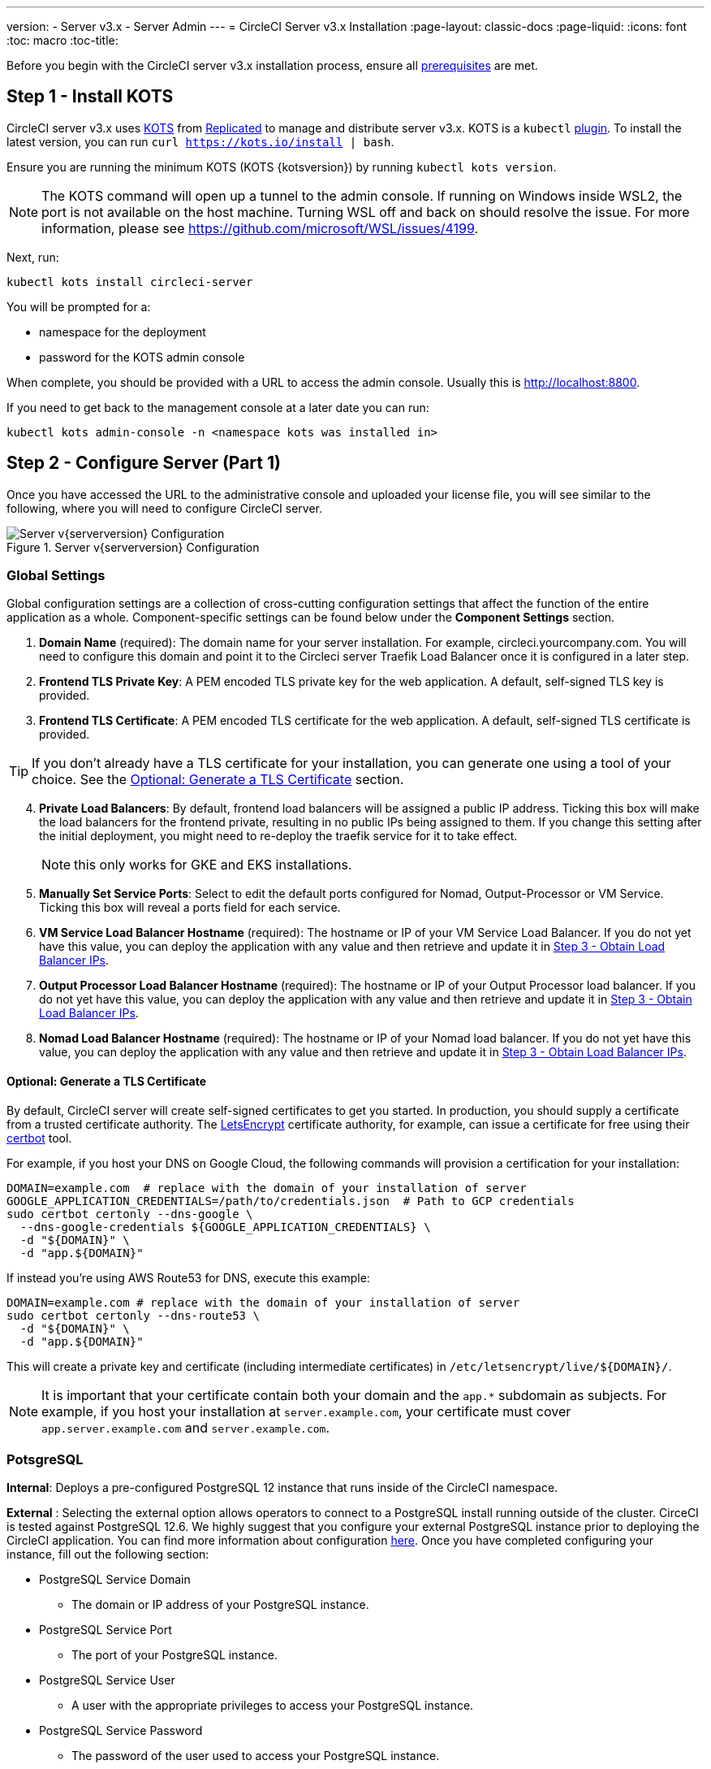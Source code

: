 ---
version:
- Server v3.x
- Server Admin
---
= CircleCI Server v3.x Installation
:page-layout: classic-docs
:page-liquid:
:icons: font
:toc: macro
:toc-title:

Before you begin with the CircleCI server v3.x installation process, ensure all xref:server-3-install-prerequisites.adoc[prerequisites] are met.

toc::[]

## Step 1 - Install KOTS

CircleCI server v3.x uses https://kots.io[KOTS] from https://www.replicated.com/[Replicated] to manage and
distribute server v3.x. KOTS is a `kubectl` https://kubernetes.io/docs/tasks/extend-kubectl/kubectl-plugins/[plugin].
To install the latest version, you can run `curl  https://kots.io/install | bash`.

Ensure you are running the minimum KOTS (KOTS {kotsversion}) by running `kubectl kots version`.

NOTE: The KOTS command will open up a tunnel to the admin console. If running on Windows inside WSL2, the port is not
available on the host machine. Turning WSL off and back on should resolve the issue. For more information, please see
https://github.com/microsoft/WSL/issues/4199.

Next, run:

[source,bash]
----
kubectl kots install circleci-server
----

You will be prompted for a:

* namespace for the deployment
* password for the KOTS admin console

When complete, you should be provided with a URL to access the admin console. Usually this is http://localhost:8800.

If you need to get back to the management console at a later date you can run:

[source,bash]
----
kubectl kots admin-console -n <namespace kots was installed in>
----

## Step 2 - Configure Server (Part 1)

Once you have accessed the URL to the administrative console and uploaded your license file, you will see similar to the following,
where you will need to configure CircleCI server.

.Server v{serverversion} Configuration
image::server-config.png[Server v{serverversion} Configuration]

### Global Settings
Global configuration settings are a collection of cross-cutting configuration settings that affect the function of the entire
application as a whole. Component-specific settings can be found below under the *Component Settings* section.

. *Domain Name* (required): The domain name for your server installation. For example, circleci.yourcompany.com. You will
need to configure this domain and point it to the Circleci server Traefik Load Balancer once it is configured in a later step.
. *Frontend TLS Private Key*: A PEM encoded TLS private key for the web application. A default, self-signed TLS key is provided.
. *Frontend TLS Certificate*: A PEM encoded TLS certificate for the web application. A default, self-signed TLS certificate is provided.

TIP: If you don’t already have a TLS certificate for your installation, you can generate one using a tool of your choice. See the <<Optional: Generate a TLS Certificate>> section.

[start=4]

. *Private Load Balancers*:  By default, frontend load balancers will be assigned a public IP address. Ticking this box will make the load balancers for the frontend private, resulting in no public IPs being assigned to them. If you change this setting after the initial deployment, you might need to re-deploy the traefik service for it to take effect. 
+
NOTE: this only works for GKE and EKS installations.

. *Manually Set Service Ports*: Select to edit the default ports configured for Nomad, Output-Processor or VM Service. Ticking this box will reveal a ports field for each service.

. *VM Service Load Balancer Hostname* (required): The hostname or IP of your VM Service Load Balancer. If you do not yet have this value, you can deploy the application with any value and then retrieve and update it in <<Step 3 - Obtain Load Balancer IPs>>.
. *Output Processor Load Balancer Hostname* (required): The hostname or IP of your Output Processor load balancer. If you do not yet have this value, you can deploy the application with any value and then retrieve and update it in <<Step 3 - Obtain Load Balancer IPs>>.
. *Nomad Load Balancer Hostname* (required): The hostname or IP of your Nomad load balancer. If you do not yet have this value, you can deploy the application with any value and then retrieve and update it in <<Step 3 - Obtain Load Balancer IPs>>.


#### Optional: Generate a TLS Certificate

By default, CircleCI server will create self-signed certificates to get you started. In production, you should supply a
certificate from a trusted certificate authority. The https://letsencrypt.org/[LetsEncrypt] certificate authority, for example,
can issue a certificate for free using their https://certbot.eff.org/[certbot] tool.

For example, if you host your DNS on Google Cloud, the following commands will provision a certification for your installation:

[source,bash]
----
DOMAIN=example.com  # replace with the domain of your installation of server
GOOGLE_APPLICATION_CREDENTIALS=/path/to/credentials.json  # Path to GCP credentials
sudo certbot certonly --dns-google \
  --dns-google-credentials ${GOOGLE_APPLICATION_CREDENTIALS} \
  -d "${DOMAIN}" \
  -d "app.${DOMAIN}"
----

If instead you're using AWS Route53 for DNS, execute this example:

[source,bash]
----
DOMAIN=example.com # replace with the domain of your installation of server
sudo certbot certonly --dns-route53 \
  -d "${DOMAIN}" \
  -d "app.${DOMAIN}"
----

This will create a private key and certificate (including intermediate certificates) in `/etc/letsencrypt/live/${DOMAIN}/`.

NOTE: It is important that your certificate contain both your domain and the `app.*` subdomain as subjects. For example,
if you host your installation at `server.example.com`, your certificate must cover `app.server.example.com` and `server.example.com`.

### PotsgreSQL
*Internal*: Deploys a pre-configured PostgreSQL 12 instance that runs inside of the CircleCI namespace. 

*External* : Selecting the external option allows operators to connect to a PostgreSQL install running outside of the cluster.  CirceCI is tested against PostgreSQL 12.6.  We highly suggest that you configure your external PostgreSQL instance prior to deploying the CircleCI application.  You can find more information about configuration https://circleci.com/docs/2.0/server-3-operator-externalizing-services[here]. Once you have completed configuring your instance, fill out the following section:

* PostgreSQL Service Domain
  ** The domain or IP address of your PostgreSQL instance.
* PostgreSQL Service Port
  ** The port of your PostgreSQL instance.
* PostgreSQL Service User
  ** A user with the appropriate privileges to access your PostgreSQL instance.
* PostgreSQL Service Password
  ** The password of the user used to access your PostgreSQL instance.

### MongoDB
*Internal*: deploys a completely configured MongoDB instance along with your server installation.
*External*: allows you to use your own MongoDB instance. CircleCI server is tested to work with MongoDB 3.6. You can customize the setup for your external MongoDB instance with the following settings:

. MongoDB connection host(s) or IP(s): The hostname or IP of your MongoDB instance. Specifying a port using a colon and multiple hosts for sharded instances are both supported.
. Use SSL for connection to MongoDB: Whether to use SSL when connecting to your external MongoDB instance
. Allow insecure TLS connections: If you use a self-signed certificate or one signed by a custom CA, you will need to enable this setting. However, this is an insecure setting and you should use a TLS certificate signed by a valid CA if you can.
. MongoDB user: The user name for the account to use. This account should have the dbAdmin role.
. MongoDB password: The password for the account to use.
. MongoDB authentication source database: The database that holds the account information, usually `admin`.
. MongoDB authentication mechanism: The authentication mechanism to use, usually `SCRAM-SHA-1`.
. Additional connection options: Any other connection options you would like to use. This needs to be formatted as a query string (key=value pairs, separated by &, special characters need to be URL encoded). See the https://docs.mongodb.com/v3.6/reference/connection-string/[MongoDB docs] for available options.

### Encryption
These keysets are used to encrypt and sign artifacts generated by CircleCI.

. *Artifact Signing Key* (required): To generate, run: +
[source,bash]
----
docker run circleci/server-keysets:latest generate signing -a stdout
----
Copy and paste the entirety of the output into the Artifact Signing Key field.

[start=2]
. *Encryption Signing Key* (required) : To generate, run:
[source,bash]
----
docker run circleci/server-keysets:latest generate encryption -a stdout
----
Copy and paste the entirety of the output into the Encryption Signing Key field.

WARNING: It is recommended to store these securely; if they are lost, job history and artifacts will not be recoverable.

### GitHub
These settings control authorization to server using Github OAuth and allow for updates to Github using build status information.

NOTE: If this instance is being set up in preparation for a migration from 2.19, it is recommended to use a new OAuth application, not the same one used in 2.19.

. *Github Type*: Select Cloud or Enterprise.
. *OAuth Client ID* (required): In GitHub, navigate to *Settings* > *Developer Settings* > *OAuth Apps* and select the *Register a new application* button.

.Register a new OAuth application
image::github-oauth.png[GitHub OAuth ]

The domain you selected for your CircleCI installation is the Homepage URL and *<your-circle-ci-domain>/auth/github* is the Authorization callback URL.

[start=3]
. *OAuth Client Secret* (required): On your Oauth application, you can create one by selecting the *Generate a new client secret* button in GitHub.

NOTE: If using GitHub Enterprise, you will also need a personal access token and the domain name of your GitHub Enterprise instance. You must also enable HTTP API Rate Limiting from the management console.

### MongoDB
*Internal* will deploy a completely configured MongoDB instance along with your server installation.
*External* allows you to use your own MongoDB instance. CircleCI server is tested to work with MongoDB 3.6. You can customize the setup for your external MongoDB instance with the following settings:

. MongoDB connection host(s) or IP(s): The hostname or IP of your MongoDB instance. Specifying a port using a colon and multiple hosts for sharded instances are both supported.
. Use SSL for connection to MongoDB: Whether to use SSL when connecting to your external MongoDB instance
. Allow insecure TLS connections: If you use a self-signed certificate or one signed by a custom CA, you will need to enable this setting. However, this is an insecure setting and you should use a TLS certificate signed by a valid CA if you can.
. MongoDB user: The user name for the account to use. This account should have the dbAdmin role.
. MongoDB password: The password for the account to use.
. MongoDB authentication source database: The database that holds the account information, usually `admin`.
. MongoDB authentication mechanism: The authentication mechanism to use, usually `SCRAM-SHA-1`.
. Additional connection options: Any other connection options you would like to use. This needs to be formatted as a query string (key=value pairs, separated by &, special characters need to be URL encoded). See the https://docs.mongodb.com/v3.6/reference/connection-string/[MongoDB docs] for available options.

### Vault
*Internal* will deploy the default Vault instance inside the CircleCI K8s namespace.  The application will be automatically configured.
*External* will not install the default Vault instance with the CircleCI application.  Select this option if using an existing Vault instance.  You need to configure the following settings:

. URL: ex. `http://vault:8200`
. Transit Path: The path of the transit secrets engine.  The default is `transit`. See the https://www.vaultproject.io/docs/secrets/transit#setup[Vault documentation] for more details.
. Token: The Vault token to be used by CircleCI.  The following example shows how to create a token with the recommended policy

Create the policy:
[source,sh]
----
vault policy write circleci -<<EOF
path "mytransit/keys" {
  capabilities = ["list"]
}
path "mytransit/keys/*" {
  capabilities = ["read", "create", "update", "delete"]
  denied_parameters = {
    "exportable" = [true]
  }
}
path "mytransit/export/*" {
  capabilities = ["deny"]
}
path "mytransit/encrypt/*" {
  capabilities = ["create", "update"]
}
path "mytransit/decrypt/*" {
  capabilities = ["update"]
}
path "mytransit/rewrap/*" {
  capabilities = ["update"]
}
path "/auth/token/lookup-self" {
    capabilities = ["read", "list"]
}

EOF

vault token create -policy=circleci
----

Create a token using the policy:
[source,sh]
----
vault token create -policy=circleci -period=30m
----

### Object Storage

Server 3.x hosts build artifacts, test results, and other state in object storage. We support

. https://aws.amazon.com/s3/[AWS S3]
. https://min.io[Minio]
. https://cloud.google.com/storage/[Google Cloud Storage]

While any S3-compatible object storage may work, we test and support https://aws.amazon.com/s3/[AWS S3] and https://min.io[Minio]. For object storage
providers that do not support the https://docs.aws.amazon.com/AmazonS3/latest/API/Type_API_Reference.html[S3 API], such as
https://docs.microsoft.com/en-ca/azure/storage/blobs/[Azure blob storage], we recommend using https://docs.min.io/minio/baremetal/reference/minio-server/minio-gateway.html[Minio Gateway].

Please choose the one that best suits your needs.  A *Storage Bucket Name* is required, in addition to the following fields,
depending on if you are using AWS or GCP. Ensure that the bucket name you provide exists in your chosen object storage provider
before proceeding.

#### S3-compatible Object Storage

To configure S3-compatible storage, set the following details in the object storage section of the configuration page:

. *Storage Bucket Name* (required): The bucket used for server.
. *Storage Object Expiry* (optional): Number of days to retain your test results and artifacts. Set to 0 to disable and
retain objects indefinitely.
. *AWS S3 Region* (optional): AWS region of bucket if your provider is AWS. S3 Endpoint is ignored if this option is set.
. *S3 Endpoint* (optional): API endpoint of S3 storage provider. Required if your provider is not AWS. AWS S3 Region is ignored
if this option is set.
. *Access Key ID* (required): Access Key ID for S3 bucket access.
. *Secret Key* (required): Secret Key for S3 bucket access.

It is recommended to create a new user with programmatic access for this purpose. If your provider support IAM policies,
you should fill in `<BUCKET_NAME>` and attach the following policy to the user:

[source,json]
----
{
  "Version": "2012-10-17",
  "Statement": [
    {
      "Effect": "Allow",
      "Action": [
        "s3:*"
      ],
      "Resource": [
        "arn:aws:s3:::<BUCKET_NAME>",
        "arn:aws:s3:::<BUCKET_NAME>/*"
      ]
    }
  ]
}
----

#### Google Cloud Storage

To configure Google Cloud Storage (GCS), set the following details in the object storage section of the configuration page:

. *Storage Bucket Name* (required): The bucket used for server.
. *Storage Object Expiry* (optional): Number of days to retain your test
results and artifacts. Set to 0 to disable and retain objects indefinitely.
. *Service Account JSON* (required): A JSON format key of the Service Account to use for
bucket access.

A dedicated service account is recommended.  Add to it the `Storage Object Admin` role, with a condition on the resource
name limiting access to only the bucket specified above.  For example, enter the following into the Google's Condition Editor of the IAM console:

[source,text]
----
resource.name.startsWith("projects/_/buckets/<bucket-name>")
----

NOTE: Use `startsWith` and prefix the bucket name with `projects/_/buckets/`.

### Email Notifications
Build notifications are sent via email.

. *Email Submission server hostname*: Host name of the submission server (e.g., for Sendgrid use smtp.sendgrid.net).
. *Username*: Username to authenticate to submission server. This is commonly the same as the user’s e-mail address.
. *Password*: Password to authenticate to submission server.
. *Port*: Port of the submission server. This is usually either 25 or 587. While port 465 is also commonly used for email submission,
it is often used with implicit TLS instead of StartTLS. Server only supports StartTLS for encrypted submission. +

WARNING: Outbound connections on port 25 are blocked on most cloud providers. Should you select this port, be aware that
your notifications may fail to send.

[start=5]
. *Enable StartTLS*: Enabling this will encrypt mail submission. +

WARNING: You should only disable this if you can otherwise guarantee the confidentiality of traffic.

### VM Service
VM Service configures VM and remote docker jobs. You can configure a number of options for VM service, such as scaling rules.

NOTE: We recommend that you leave these options at their defaults until you have successfully configured and verified your server installation.

#### Authentication and Permissions
##### AWS EC2
You will need the following fields to configure your VM Service to work with AWS EC2. Note that the Access Key and Secret
Key used by VM Service differs from the policy used by Object Storage in the previous section. VM Service and Object Storage are kept distinct to allow organizations to utilize different cloud and on-premise providers within the same installation. 

. *AWS Region* (required): This is the region the application is in.
. *AWS Windows AMI ID* (optional): If you require Windows builders, you can supply an AMI ID for them here.
. *Subnet ID* (required): Choose a subnet (public or private) where the VMs should be deployed.
. *Security Group ID* (required): This is the security group that will be attached to the VMs. It must be created manually.

The recommended security group configuration can be found in the xref:server-3-install-hardening-your-cluster.adoc#external-vms[Hardening Your Cluster] section. Additionally, the below commands can be run to create the necessary security groups in AWS or GCP.

AWS
```bash
$ aws ec2 create-security-group \
    --vpc-id "<<VPC ID>>" \
    --description "CircleCI VM Service security group" \
    --group-name "circleci-vm-service-sg"
$ aws ec2 authorize-security-group-ingress \
    --group-id "<< SG ID from create-security-group >>" \
    --protocol tcp \
    --port 22 \
    --cidr "<<CIDR of Nomad clients>>"
$ aws ec2 authorize-security-group-ingress \
    --group-id "<< SG ID from create-security-group >>" \
    --protocol tcp \
    --port 22 \
    --cidr "<<CIDR of Kubernetes nodes>>"
$ aws ec2 authorize-security-group-ingress \
    --group-id "<< SG ID from create-security-group >>" \
    --protocol tcp \
    --port 2376 \
    --cidr "<<CIDR of Nomad clients>>"
$ aws ec2 authorize-security-group-ingress \
    --group-id "<< SG ID from create-security-group >>" \
    --protocol tcp \
    --port 2376 \
    --cidr "<<CIDR of Kubernetes nodes>>"
$ aws ec2 authorize-security-group-ingress \
    --group-id "<< SG ID from create-security-group >>" \
    --protocol tcp \
    --port 54782
```

GCP
```bash
$ gcloud compute firewall-rules create "circleci-vm-service-internal-nomad-fw" \
    --network "<<network for CircleCI; optional if default>>" \
    --action allow \
    --source-ranges "<<CIDR of Nomad clients>>" \
    --rules "TCP:22,TCP:2376"
$ gcloud compute firewall-rules create "circleci-vm-service-internal-k8s-fw" \
    --network "<<network for CircleCI; optional if default>>" \
    --action allow \
    --source-ranges "<<CIDR of Kubernetes nodes>>" \
    --rules "TCP:22,TCP:2376"
$ gcloud compute firewall-rules create "circleci-vm-service-external-fw" \
    --network "<<network for CircleCI; optional if default>>" \
    --action allow \
    --rules "TCP:54782"
```

[start=5]
. *AWS IAM Access Key ID* (required): https://docs.aws.amazon.com/IAM/latest/UserGuide/id_credentials_access-keys.html[AWS Access Key ID] for EC2 access.
. *AWS IAM Secret Key* (required): https://docs.aws.amazon.com/IAM/latest/UserGuide/id_credentials_access-keys.html[IAM Secret Key] for EC2 access.

It is recommended to create a new user with programmatic access for this purpose. You should fill in <<Security Group ID>> and <<VPC ARN>> and attach the following IAM policy to the user:

[source,json]
----
{
  "Version": "2012-10-17",
  "Statement": [
    {
      "Action": "ec2:RunInstances",
      "Effect": "Allow",
      "Resource": [
        "arn:aws:ec2:*::image/*",
        "arn:aws:ec2:*::snapshot/*",
        "arn:aws:ec2:*:*:key-pair/*",
        "arn:aws:ec2:*:*:launch-template/*",
        "arn:aws:ec2:*:*:network-interface/*",
        "arn:aws:ec2:*:*:placement-group/*",
        "arn:aws:ec2:*:*:volume/*",
        "arn:aws:ec2:*:*:subnet/*",
        "arn:aws:ec2:*:*:security-group/<<Security Group ID>>"
      ]
    },
    {
      "Action": "ec2:RunInstances",
      "Effect": "Allow",
      "Resource": "arn:aws:ec2:*:*:instance/*",
      "Condition": {
        "StringEquals": {
          "aws:RequestTag/ManagedBy": "circleci-vm-service"
        }
      }
    },
    {
      "Action": [
        "ec2:CreateVolume"
      ],
      "Effect": "Allow",
      "Resource": [
        "arn:aws:ec2:*:*:volume/*"
      ],
      "Condition": {
        "StringEquals": {
          "aws:RequestTag/ManagedBy": "circleci-vm-service"
        }
      }
    },
    {
      "Action": [
        "ec2:Describe*"
      ],
      "Effect": "Allow",
      "Resource": "*"
    },
    {
      "Effect": "Allow",
      "Action": [
        "ec2:CreateTags"
      ],
      "Resource": "arn:aws:ec2:*:*:*/*",
      "Condition": {
        "StringEquals": {
          "ec2:CreateAction" : "CreateVolume"
        }
      }
    },
    {
      "Effect": "Allow",
      "Action": [
        "ec2:CreateTags"
      ],
      "Resource": "arn:aws:ec2:*:*:*/*",
      "Condition": {
        "StringEquals": {
          "ec2:CreateAction" : "RunInstances"
        }
      }
    },
    {
      "Action": [
        "ec2:CreateTags",
        "ec2:StartInstances",
        "ec2:StopInstances",
        "ec2:TerminateInstances",
        "ec2:AttachVolume",
        "ec2:DetachVolume",
        "ec2:DeleteVolume"
      ],
      "Effect": "Allow",
      "Resource": "arn:aws:ec2:*:*:*/*",
      "Condition": {
        "StringEquals": {
          "ec2:ResourceTag/ManagedBy": "circleci-vm-service"
        }
      }
    },
    {
      "Action": [
        "ec2:RunInstances",
        "ec2:StartInstances",
        "ec2:StopInstances",
        "ec2:TerminateInstances"
      ],
      "Effect": "Allow",
      "Resource": "arn:aws:ec2:*:*:subnet/*",
      "Condition": {
        "StringEquals": {
          "ec2:Vpc": "<<VPC ARN>>"
        }
      }
    }
  ]
}
----

##### Google Cloud Platform
You will need the following fields to configure your VM Service to work with Google Cloud Platform (GCP).

. *GCP project ID* (required): Name of the GCP project the cluster resides.
. *GCP Zone* (required): GCP zone the virtual machines instances should be created in IE `us-east1-b`.
. *GCP Windows Image* (optional): Name of the image used for Windows builds. Leave this field blank if you do not require them.
. *GCP VPC Network* (required): Name of the VPC Network.
. *GCP VPC Subnet* (optional): Name of the VPC Subnet. If using auto-subnetting, leave this field blank.
. *GCP Service Account JSON file* (required): Copy and paste the contents of your
https://cloud.google.com/iam/docs/service-accounts[service account JSON file].

WARNING: We recommend you create a unique service account used exclusively by VM Service. The Compute Instance Admin (Beta)
role is broad enough to allow VM Service to operate. If you wish to make permissions more granular, you can use the
https://cloud.google.com/compute/docs/access/iam#compute.instanceAdmin[Compute Instance Admin (beta) role] documentation as reference.

#### Configuring VM Service

. *Number of <VM type> VMs to keep prescaled*: By default, this field is set to 0 which will create and provision instances
of a resource type on demand. You have the option of preallocating up to 5 instances per resource type. Preallocating
instances lowers the start time allowing for faster machine and `remote_docker` builds. Note, that preallocated instances
are always running and could potentially increase costs. Decreasing this number may also take up to 24 hours for changes
to take effect. You have the option of terminating those instances manually, if required.
. *VM Service Custom Configuration*: Custom configuration can fine tune many aspects of your VM service. This is an advanced
option and we recommend you reach out to your account manager to learn more.

### Nomad
You will configure aspects of your Nomad control plane in <<Step 3 - Obtain Load Balancer IPs, Step 3>> after completing the Nomad setup in <<Step 2 - Configure Server (Part 1), Step 2>>.
This section can be left with its default values until <<Step 3 - Obtain Load Balancer IPs, Step 3>>, with the exception of mTLS, which should be only be enabled after completing <<Step 4 - Install Nomad Clients, Step 4>>.

#### Enable Mutual TLS (mTLS)
mTLS encrypts and authenticates traffic between your Nomad control plane and Nomad clients. You should disable mTLS until you have completed <<Step 4 - Install Nomad Clients>> and can obtain the certificate, private key and certificate authority output after completing Step 4. 

#### Preflight Checks
When all required information has been provided, click the *Continue* button and your CircleCI installation will be put
through a set of preflight checks to verify your cluster meets the minimum requirements and attempt to deploy. Currently we check for
the following:

* Kubernetes Version is 1.16.0 or greater
* The cluster has 30Gi of total memory or greater
* Total vCPUs in the cluster is 8 or greater
* The cluster has a default storage class

When completed successfully, you should see something like the following and you can continue to the next step:

.Sever v{serverversion} Preflight Checks
image::preflight-checks.png[Preflight Checks]

However, should any of these checks fail the issue will be highlighted, giving you an opportunity to address these issues before deployment.

## Step 3 - Obtain Load Balancer IPs
Run `kubectl get services` and note the following load balancer addresses. You will need these to finish configuring your
installation. If necessary, specify the namespace, `kubectl get services -n <the-namespace-you-installed-circleci>` to get the list of services. 

* Circleci server Traefik Proxy
* VM Service Load Balancer URI
* Output Processor Load Balancer URI
* Nomad server Load Balancer URI

Depending on your cloud environment and configuration, your output can contain either an external IP address or a hostname
for your load balancers. Either will work.

The values for VM Service, Output Processor and Nomad server should be added into the config as described in
<<Step 2 - Configure Server (Part 1)>>. The value from Circleci server Traefik should be used in <<Step 5 - Create DNS Entries for the Frontend>>
to create the DNS entry for your applications domain name and sub-domain.

If you had to leave the default value in place for the Nomad `server_endpoint` in the previous step, you can now go back
to the terraform repository, fill in the correct value in `terraform.tfvars` and run `terraform apply` again.

NOTE: At this time you can choose to create DNS entries for each of the load balancers. It is not required, but some users
prefer to do so. For example, VM service might be called `vmservice.circleci.yourdomain.com`.

## Step 4 - Install Nomad Clients
As mentioned in the https://circleci.com/docs/2.0/server-3-overview[Overview], Nomad is a workload orchestration tool that CircleCI uses to
schedule (via Nomad server) and run (via Nomad Clients) CircleCI jobs.

Nomad client machines are provisioned outside the cluster and need access to the Nomad Control Plane, Output Processor,
and VM Service.

CircleCI curates Terraform modules to help install Nomad clients in your cloud provider of choice. You can browse the modules
in our https://github.com/CircleCI-Public/server-terraform[public repository].

NOTE: We use `blocked_cidrs` to block network access to the specified CIDRs from within jobs. This is a security feature to prevent Nomad Clients
from communicating with services that should not be accessed by arbitrary code (such as spinning up VMs using the vm-service). Do
not block access to/from Nomad clients or `setup_remote_docker` will fail.

### AWS
If you would like to install Nomad clients in AWS, create a `main.tf` file referring to this https://github.com/CircleCI-Public/server-terraform/tree/main/nomad-aws[README] for a full example and list of required fields.

### Google Cloud Platform

If you’d like to to install Nomad clients in Google Cloud Platform, create a `main.tf` file referring to this https://github.com/CircleCI-Public/server-terraform/tree/main/nomad-gcp[README] for a full example and list of required fields.

### Deploy your Nomad clients

To deploy your Nomad clients simply run:

[source,bash]
----
terraform init
terraform plan
terraform apply
----

After Terraform is done spinning up the Nomad client(s), it will output the certificates and key needed for Nomad mTLS
encryption mentioned in the xref:server-3-install.adoc#enable-mutual-tls-mtls[Nomad configuration section]. Make sure to
copy them somewhere safe.

Once Terraform `apply` is complete, click on the *Application* tab in the admin console and wait for the deployment Status
to show "Ready," then move on to the next step.

### Optional: Running Jobs Outside the Nomad Client
CircleCI server can run Docker jobs on Nomad clients, but it can also run jobs in a dedicated VM. These VM jobs are controlled by Nomad clients,
therefore the Nomad clients must be able to access the VM machines on port 22 for SSH and port 2376 for remote Docker jobs.

TIP: The machines for VM jobs are addressed via their external IPs in GCP at the moment. You need to create appropriate
ingress rules for TCP port 2376 with the IP addresses of the Nomad clients and Kubernetes nodes as allowed sources.

## Step 5 - Create DNS Entries for the Frontend
Next, create a DNS entry for your Traefik load balancer, i.e. `circleci.your.domain.com` and `app.circleci.your.domain.com`.
You will recall that in <<Step 2 - Configure Server (Part 1)>> we detailed how to create TLS certs for your server install.
Although TLS is optional, if it be used, it is important to ensure your TLS certificate covers both the server domain and
sub-domain as in the examples provided. Once the user is logged in, all client requests are routed through your Traefik
sub-domain, i.e, `app.{your_domain}.com`.

For more information on adding a new DNS record, see the following documentation:

- https://cloud.google.com/dns/docs/records#adding_a_record[Managing Records] (GCP)
- https://docs.aws.amazon.com/Route53/latest/DeveloperGuide/resource-record-sets-creating.html[Creating records by using the Amazon Route 53 Console] (AWS)

## Step 6 - Configure Server (Part 2) and Deploy
Go back to the *Config* tab in the admin console.

TIP: Run `kubectl kots admin-console -n <namespace kots was installed in>` if you need to get back to the admin console.

### Global Settings
Enter the values obtained from <<Step 3 - Obtain Load Balancer IPs>> into VM Service Load Balancer Hostname, Output Processor
Load Balancer Hostname, and Nomad Load Balancer Hostname under Global Settings.

### Nomad

mTLS encrypts and authenticates traffic between your Nomad control plane and Nomad clients. If you have already deployed the Nomad clients via terraform in <<Step 4 - Install Nomad Clients>> you can and should enable mutual TLS (mTLS).

WARNING: This should only be disabled if you can guarantee the authenticity of the nodes joining your cluster and confidentiality
of traffic from them to the control plane in some other way.

. *Nomad Server Certificate* (required if mTLS is enabled): Obtained in <<Step 4 - Install Nomad Clients>>. 
. *Nomad Server Private Key* (required if mTLS is enabled): Obtained in <<Step 4 - Install Nomad Clients>>. 
. *Nomad Server Certificate Authority (CA) Certificate* (required if mTLS is enabled): Obtained in <<Step 4 - Install Nomad Clients>>.


### Deploy
Click the *Save config* button to update your installation and re-deploy server.

## Step 7 - Validate Installation

. Launch your CircleCI installation in your browser, for example https://hostname.com.
  * If you are using a self-signed TLS cert, you will see a security warning at this stage. You will need to use proper TLS certs if you want to avoid this.
. Sign up/Log in into your CircleCI installation. As the first user to log in, you will become the administrator at this point.
. Take a look at our https://circleci.com/docs/2.0/getting-started/#section=getting-started[Getting Started] guide to start adding projects.
. Use the https://github.com/circleci/realitycheck[CircleCI realitycheck] repository and follow the
https://github.com/circleci/realitycheck/blob/master/README.md[README] to check basic CircleCI functionality.

If you are unable to run your first builds successfully, start with the https://circleci.com/docs/2.0/troubleshooting[Troubleshooting]
guide for general troubleshooting topics, and the https://circleci.com/docs/2.0/nomad[Introduction to Nomad Cluster Operation]
for information about how to check the status of Nomad Clients within your installation.

## What to read next

* https://circleci.com/docs/2.0/server-3-install-hardening-your-cluster[Hardening Your Cluster]
* https://circleci.com/docs/2.0/server-3-install-migration[Server 3.x Migration]